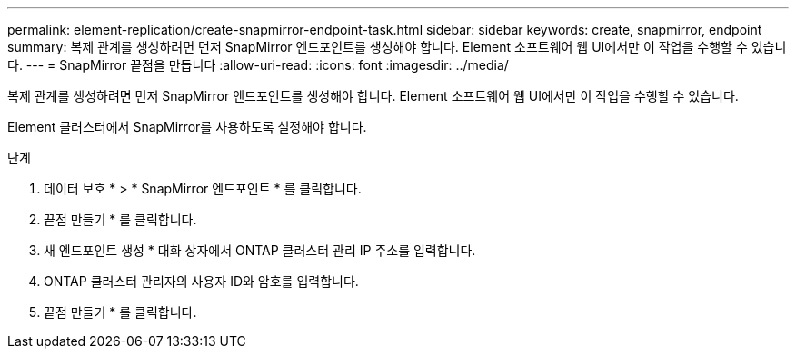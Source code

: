 ---
permalink: element-replication/create-snapmirror-endpoint-task.html 
sidebar: sidebar 
keywords: create, snapmirror, endpoint 
summary: 복제 관계를 생성하려면 먼저 SnapMirror 엔드포인트를 생성해야 합니다. Element 소프트웨어 웹 UI에서만 이 작업을 수행할 수 있습니다. 
---
= SnapMirror 끝점을 만듭니다
:allow-uri-read: 
:icons: font
:imagesdir: ../media/


[role="lead"]
복제 관계를 생성하려면 먼저 SnapMirror 엔드포인트를 생성해야 합니다. Element 소프트웨어 웹 UI에서만 이 작업을 수행할 수 있습니다.

Element 클러스터에서 SnapMirror를 사용하도록 설정해야 합니다.

.단계
. 데이터 보호 * > * SnapMirror 엔드포인트 * 를 클릭합니다.
. 끝점 만들기 * 를 클릭합니다.
. 새 엔드포인트 생성 * 대화 상자에서 ONTAP 클러스터 관리 IP 주소를 입력합니다.
. ONTAP 클러스터 관리자의 사용자 ID와 암호를 입력합니다.
. 끝점 만들기 * 를 클릭합니다.

